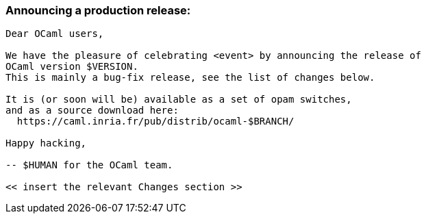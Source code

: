 === Announcing a production release:

....
Dear OCaml users,

We have the pleasure of celebrating <event> by announcing the release of
OCaml version $VERSION.
This is mainly a bug-fix release, see the list of changes below.

It is (or soon will be) available as a set of opam switches,
and as a source download here:
  https://caml.inria.fr/pub/distrib/ocaml-$BRANCH/

Happy hacking,

-- $HUMAN for the OCaml team.

<< insert the relevant Changes section >>
....

